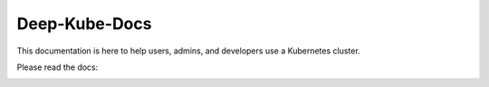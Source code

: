 Deep-Kube-Docs
##############

This documentation is here to help users, admins, and developers use a Kubernetes cluster.

Please read the docs:

.. image:: https://readthedocs.org/projects/deep-kube-docs/badge/?version=latest
  :target: https://deep-kube-docs.readthedocs.io/en/latest/?badge=latest
  :alt: Visual Documentation Status and Link,
